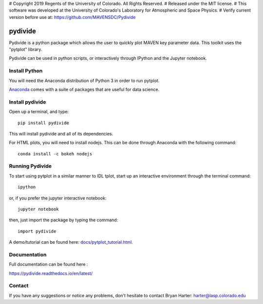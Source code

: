 # Copyright 2019 Regents of the University of Colorado. All Rights Reserved.
# Released under the MIT license.
# This software was developed at the University of Colorado's Laboratory for Atmospheric and Space Physics.
# Verify current version before use at: https://github.com/MAVENSDC/Pydivide

##########
pydivide
##########

Pydivide is a python package which allows the user to quickly plot MAVEN key parameter data.  This toolkit uses the "pytplot" library.     

Pydivide can be used in python scripts, or interactively through IPython and the Jupyter notebook.

Install Python
===============

You will need the Anaconda distribution of Python 3 in order to run pytplot.  

`Anaconda <https://www.continuum.io/downloads/>`_ comes with a suite of packages that are useful for data science. 


Install pydivide
=================

Open up a terminal, and type::

	pip install pydivide
	
This will install pydivide and all of its dependencies.  

For HTML plots, you will need to install nodejs.  This can be done through Anaconda with the following command::

	conda install -c bokeh nodejs

Running Pydivide
================

To start using pytplot in a similar manner to IDL tplot, start up an interactive environment through the terminal command::

	ipython 
	
or, if you prefer the jupyter interactive notebook::

	jupyter notebook
	
then, just import the package by typing the command::

	import pydivide

A demo/tutorial can be found here: `docs/pytplot_tutorial.html <https://htmlpreview.github.io/?https://github.com/MAVENSDC/Pydivide/blob/master/docs/pydivide_tutorial.html>`_.
	

Documentation
=============

Full documentation can be found here :

https://pydivide.readthedocs.io/en/latest/



Contact
=============

If you have any suggestions or notice any problems, don't hesitate to contact Bryan Harter: harter@lasp.colorado.edu 
